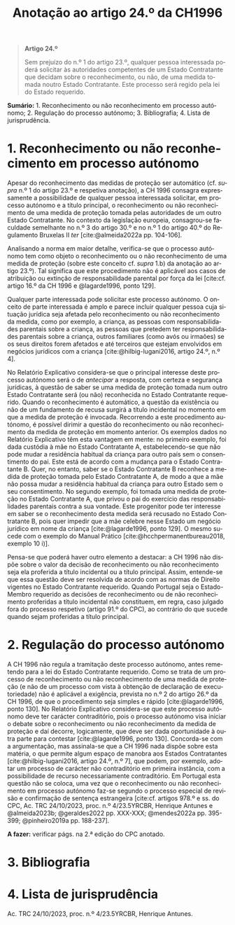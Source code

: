#+title: Anotação ao artigo 24.º da CH1996
#+author: João Gomes de Almeida
#+LANGUAGE: pt
#+OPTIONS: toc:nil num:nil author:nil date:nil title:nil

#+LATEX_CLASS: koma-article
#+LATEX_COMPILER: xelatex
#+LATEX_HEADER: \usepackage{titletoc}
#+LATEX_HEADER: \KOMAoptions{headings=small}

#+bibliography: ~/Dropbox/Bibliografia/BetterBibLatex/bib.bib
#+cite_export: csl np405.csl

#+begin_quote

#+begin_center
*Artigo 24.º*
#+end_center

Sem prejuízo do n.º 1 do artigo 23.º, qualquer pessoa interessada poderá solicitar às autoridades competentes de um Estado Contratante que decidam sobre o reconhecimento, ou não, de uma medida tomada noutro Estado Contratante. Este processo será regido pela lei do Estado requerido.

#+end_quote

*Sumário:* 1. Reconhecimento ou não reconhecimento em processo autónomo; 2. Regulação do processo autónomo; 3. Bibliografia; 4. Lista de jurisprudência.

* 1. Reconhecimento ou não reconhecimento em processo autónomo
Apesar do reconhecimento das medidas de proteção ser automático (cf. /supra/ n.º 1 do artigo 23.º e respetiva anotação), a CH 1996 consagra expressamente a possibilidade de qualquer pessoa interessada solicitar, em processo autónomo e a título principal, o reconhecimento ou não reconhecimento de uma medida de proteção tomada pelas autoridades de um outro Estado Contratante. No contexto da legislação europeia, consagrou-se faculdade semelhante no n.º 3 do artigo 30.º e no n.º 1 do artigo 40.º do Regulamento Bruxelas II /ter/ [cite:@almeida2022a pp. 104-106].

Analisando a norma em maior detalhe, verifica-se que o processo autónomo tem como objeto o reconhecimento ou o não reconhecimento de uma medida de proteção (sobre este conceito cf. /supra/ 1.b) da anotação ao artigo 23.º). Tal significa que este procedimento não é aplicável aos casos de atribuição ou extinção de responsabilidade parental por força da lei [cite:cf. artigo 16.º da CH 1996 e @lagarde1996, ponto 129].

Qualquer parte interessada pode solicitar este processo autónomo. O onceito de parte interessada é amplo e parece incluir qualquer pessoa cuja situação jurídica seja afetada pelo reconhecimento ou não reconhecimento da medida, como por exemplo, a criança, as pessoas com responsabilidades parentais sobre a criança, as pessoas que pretedem ter responsabilidades parentais sobre a criança, outros familiares (como avós ou irmaões) se os seus direitos forem afetados e até terceiros que estejam envolvidos em negócios jurídicos com a criança [cite:@hilbig-lugani2016, artigo 24.º, n.º 4].

No Relatório Explicativo considera-se que o principal interesse deste processo autónomo será o de /antecipar/ a resposta, com certeza e segurança jurídicas, à questão de saber se uma medida de proteção tomada num outro Estado Contratante será (ou não) reconhecida no Estado Contratante requerido. Quando o reconhecimento é automático, a questão da existência ou não de um fundamento de recusa surgirá a título incidental no momento em que a medida de proteção é invocada. Recorrendo a este procedimento autónomo, é possível dirimir a questão do reconhecimento ou não reconhecimento da medida de proteção em momento anterior. Os exemplos dados no Relatório Explicativo têm esta vantagem em mente: no primeiro exemplo, foi dada custódia à mãe no Estado Contratante A, estabelecendo-se que não pode mudar a residência habitual da criança para outro país sem o consentimento do pai. Este está de acordo com a mudança para o Estado Contratante B. Quer, no entanto, saber se o Estado Contratante B reconhece a medida de proteção tomada pelo Estado Contratante A, de modo a que a mãe não possa mudar a residência habitual da criança para outro Estado sem o seu consentimento. No segundo exemplo, foi tomada uma medida de proteção no Estado Contratante A, que privou o pai do exercício das responsabilidades parentais contra a sua vontade. Este progenitor pode ter interesse em saber se o reconhecimento desta medida será recusado no Estado Contratante B, pois quer impedir que a mãe celebre nesse Estado um negócio jurídico em nome da criança [cite:@lagarde1996, ponto 129]. O mesmo sucede com o exemplo do Manual Prático [cite:@hcchpermanentbureau2018, exemplo 10 i)].

Pensa-se que poderá haver outro elemento a destacar: a CH 1996 não dispõe sobre o valor da decisão de reconhecimento ou não reconhecimento seja ela proferida a título incidental ou a título principal. Assim, entende-se que essa questão deve ser resolvida de acordo com as normas de Direito vigentes no Estado Contratante requerido. Quando Portugal seja o Estado-Membro requerido as decisões de reconhecimento ou de não reconhecimento proferidas a título incidental não constituem, em regra, caso julgado fora do processo respetivo (artigo 91.º do CPC), ao contrário do que sucede quando sejam proferidas a título principal.

* 2. Regulação do processo autónomo
A CH 1996 não regula a tramitação deste processo autónomo, antes remetendo para a lei do Estado Contratante requerido. Como se trata de um processo de reconhecimento ou não reconhecimento de uma medida de proteção (e não de um processo com vista à obtenção de declaração de executoriedade) não é aplicável a exigência, prevista no n.º 2 do artigo 26.º da CH 1996, de que o procedimento seja simples e rápido [cite:@lagarde1996, ponto 130]. No Relatório Explicativo considera-se que este processo autónomo deve ter carácter contraditório, pois o processo autónomo visa iniciar o debate sobre o reconhecimento ou não reconhecimento da medida de proteção e daí decorre, logicamente, que deve ser dada oportunidade à outra parte para contestar [cite:@lagarde1996, ponto 130]. Concorda-se com a argumentação, mas assinala-se que a CH 1996 nada dispõe sobre esta matéria, o que permite algum espaço de manobra aos Estados Contratantes [cite:@hilbig-lugani2016, artigo 24.º, n.º 7], que podem, por exemplo, adotar um processo de carácter não contraditório em primeira instância, com a possibilidade de recurso necessariamente contraditório. Em Portugal esta questão não se coloca, uma vez que o reconhecimento ou não reconhecimento em processo autónomo faz-se segundo o processo especial de revisão e confirmação de sentença estrangeira [cite:cf. artigos 978.º e ss. do CPC, Ac. TRC 24/10/2023, proc. n.º 4/23.5YRCBR, Henrique Antunes e @almeida2023b; @geraldes2022 pp. XXX-XXX; @mendes2022a pp. 395-399; @pinheiro2019a pp. 188-237].

*A fazer:* verificar págs. na 2.ª edição do CPC anotado.

* 3. Bibliografia
#+print_bibliography:

* 4. Lista de jurisprudência
Ac. TRC 24/10/2023, proc. n.º 4/23.5YRCBR, Henrique Antunes.
